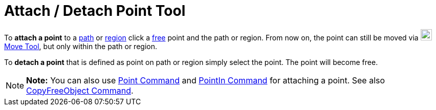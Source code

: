 = Attach / Detach Point Tool

To *attach a point* to a xref:/Geometric_Objects.adoc[path] or xref:/Geometric_Objects.adoc[region] click a
xref:/Free,_Dependent_and_Auxiliary_Objects.adoc[free] point and the path or region. From now on, the point can still be
moved via image:22px-Mode_move.svg.png[Mode move.svg,width=22,height=22]xref:/tools/Move_Tool.adoc[Move Tool], but only
within the path or region.

To *detach a point* that is defined as point on path or region simply select the point. The point will become free.

[NOTE]

====

*Note:* You can also use xref:/commands/Point_Command.adoc[Point Command] and
xref:/commands/PointIn_Command.adoc[PointIn Command] for attaching a point. See also
xref:/commands/CopyFreeObject_Command.adoc[CopyFreeObject Command].

====
